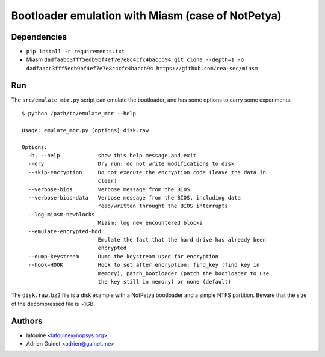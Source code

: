Bootloader emulation with Miasm (case of NotPetya)
==================================================

Dependencies
------------

* ``pip install -r requirements.txt``
* Miasm ``dadfaabc3fff5edb9bf4ef7e7e8c4cfc4baccb94``: ``git clone --depth=1 -o dadfaabc3fff5edb9bf4ef7e7e8c4cfc4baccb94 https://github.com/cea-sec/miasm``

Run
---

The ``src/emulate_mbr.py`` script can emulate the bootloader, and has some
options to carry some experiments::

  $ python /path/to/emulate_mbr --help

  Usage: emulate_mbr.py [options] disk.raw

  Options:
    -h, --help            show this help message and exit
    --dry                 Dry run: do not write modifications to disk
    --skip-encryption     Do not execute the encryption code (leave the data in
                          clear)
    --verbose-bios        Verbose message from the BIOS
    --verbose-bios-data   Verbose message from the BIOS, including data
                          read/written throught the BIOS interrupts
    --log-miasm-newblocks
                          Miasm: log new encountered blocks
    --emulate-encrypted-hdd
                          Emulate the fact that the hard drive has already been
                          encrypted
    --dump-keystream      Dump the keystream used for encryption
    --hook=HOOK           Hook to set after encryption: find_key (find key in
                          memory), patch_bootloader (patch the bootloader to use
                          the key still in memory) or none (default)


The ``disk.raw.bz2`` file is a disk example with a NotPetya bootloader and a
simple NTFS partition. Beware that the size of the decompressed file is ~1GB.

Authors
-------

* lafouine <lafouine@nopsys.org>
* Adrien Guinet <adrien@guinet.me>

